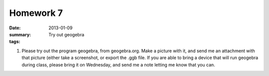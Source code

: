 Homework 7 
##########

:date: 2013-01-09
:summary: Try out geogebra
:tags: 

1. Please try out the program geogebra, from geogebra.org.  Make a picture with it, and send me an attachment with that picture (either take a screenshot, or export the .ggb file.  If you are able to bring a device that will run geogebra during class, please bring it on Wednesday, and send me a note letting me know that you can.


